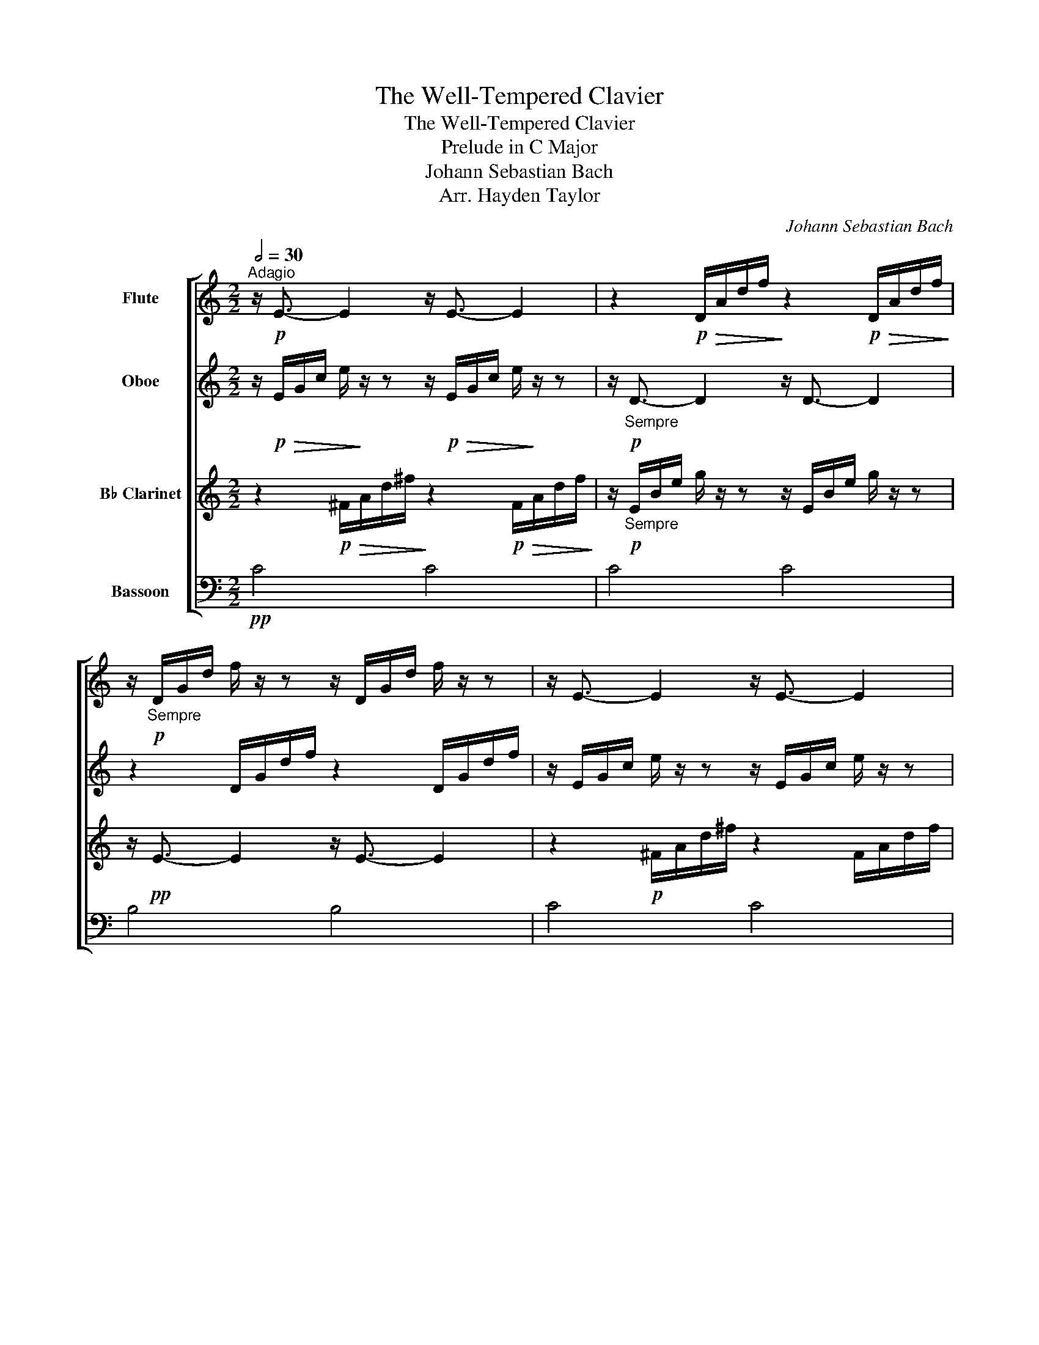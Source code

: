 X:1
T:The Well-Tempered Clavier
T:The Well-Tempered Clavier
T:Prelude in C Major
T:Johann Sebastian Bach
T:Arr. Hayden Taylor
C:Johann Sebastian Bach
Z:Arr. Hayden Taylor
%%score [ 1 2 3 4 ]
L:1/8
Q:1/2=30
M:2/2
K:C
V:1 treble nm="Flute"
V:2 treble nm="Oboe"
V:3 treble transpose=-2 nm="B♭ Clarinet"
V:4 bass nm="Bassoon"
V:1
"^Adagio" z/!p! E3/2- E2 z/ E3/2- E2 | z2!p!!>(! D/A/d/f/!>)! z2!p!!>(! D/A/d/f/!>)! | %2
 z/!p!"_Sempre" D/G/d/ f/ z/ z z/ D/G/d/ f/ z/ z | z/ E3/2- E2 z/ E3/2- E2 | %4
 z2 E/A/e/a/ z2 E/A/e/a/ | z/ D/^F/A/ d/ z/ z z/ D/F/A/ d/ z/ z | z/ D3/2- D2 z/ D3/2- D2 | %7
z2"^Listen for Oboe"x/E/G/c/z2x/E/G/c/ |z/x/E/G/ c/z/zz/x/E/G/ c/ z/ z |z2x/D/^F/c/z2x/D/F/c/ | %10
z2x/D/G/B/z2x/D/G/B/ |z2x/E/G/^c/z2x/E/G/c/ |z2x/D/A/d/z2x/D/A/d/ |z/x/D/F/ B/z/zz/x/D/F/ B/ z/ z | %14
z/x/C/G/ c/z/zz/x/C/G/ c/ z/ z |z/x/x/C/ F/z/zz/x/x/C/ F/ z/ z |z/x/x/C/ F/z/zz/x/x/C/ F/ z/ z | %17
 z/!pp! D3/2- D2 z/ D3/2- D2 | z/ E3/2- E2 z/ E3/2- E2 | z/ G3/2- G2 z/ G3/2- G2 | F4 F4 | ^F4 F4 | %22
 _A4 A4 | z/!p! F3/2- F2 z/ F3/2- F2 | z/ E3/2- E2 z/ E3/2- E2 | z/ D3/2- D2 z/ D3/2- D2 | %26
 z/ D3/2- D2 z/!<(! D3/2- D2!<)! | z/!mp! _E3/2- E2 z/ E3/2- E2 | z/ E3/2- E2 z/ E3/2- E2 | %29
 z/!f! D/G/c/ f/g/c'/f'/ z/ D/G/c/ f/g/c'/f'/ | z/ D/G/B/ f/g/b/f'/ z/ D/G/B/ f/g/b/f'/ | %31
 z/!ff! C/G/_B/ e/g/_b/e'/ z/ C/G/B/ e/g/b/e'/ | z/ c'3/2- c'6 | z/ B3/2- B6 | !fermata!c8 |] %35
V:2
 z/!p!!>(! E/G/c/ e/!>)! z/ z z/!p!!>(! E/G/c/ e/!>)! z/ z | z/!p!"_Sempre" D3/2- D2 z/ D3/2- D2 | %2
 z2 D/G/d/f/ z2 D/G/d/f/ | z/ E/G/c/ e/ z/ z z/ E/G/c/ e/ z/ z | z/ E3/2- E2 z/ E3/2- E2 | %5
 z2 D/^F/A/d/ z2 D/F/A/d/ | z/ D/G/d/ g/ z/ z z/ D/G/d/ g/ z/ z | z/ C3/2- .C2 z/ C3/2- .C2 | %8
 z/ C3/2- C2 z/ C3/2- C2 |z/"^Listen for Clarinet"x/D/^F/ c/z/zz/x/D/F/ c/ z/ z | %10
 z/ B,/D/G/ B/ z/ z z/ B,/D/G/ B/ z/ z |z/x/E/G/ ^c/z/zz/x/E/G/ c/ z/ z | %12
z/x/D/A/ d/z/zz/x/D/A/ d/ z/ z |z2x/D/F/B/z2x/D/F/B/ |z2x/C/G/c/z2x/C/G/c/ |z2x/x/C/F/z2x/x/C/F/ | %16
z2x/x/C/F/z2x/x/C/F/ |!pp! G4 G4 | C4 C4 | C4 C4 | z/ G3/2- G2 z/ G3/2- G2 | %21
 z/ C3/2- C2 z/ C3/2- C2 | z/ F3/2- F2 z/ F3/2- F2 |!pp! G4 G4 | G4 G4 | G4 G4 | G4!<(! G4!<)! | %27
z/!mf!x/x/C/ ^F/A/c/^f/z/x/x/C/ F/A/c/f/ |z/x/x/C/ E/G/c/g/z/x/x/C/ E/G/c/g/ | G4 G4 | G4 G4 | %31
 z/!f! c3/2- c2 z/ c3/2- c2 | z/!ff! C/F/A/ c/f/c/A/ c/A/F/A/ F/D/F/D/ | (C4 E4) | G8 |] %35
V:3
 z2!p!!>(! ^F/A/d/^f/!>)! z2!p!!>(! F/A/d/f/!>)! | %1
 z/!p!"_Sempre" E/B/e/ g/ z/ z z/ E/B/e/ g/ z/ z | z/!pp! E3/2- E2 z/ E3/2- E2 | %3
 z2!p! ^F/A/d/^f/ z2 F/A/d/f/ | z/ ^F/B/^f/ b/ z/ z z/ F/B/f/ b/ z/ z | %5
 z/!pp! E3/2- E2 z/ E3/2- E2 | z2!p! E/A/e/a/ z2 E/A/e/a/ | z/ D/^F/A/ d/ z/ z z/ D/F/A/ d/ z/ z | %8
 z2 D/^F/A/d/ z2 D/F/A/d/ | z/ B,/E/^G/ B,/E/G/B,/ z/ B,/E/G/ B,/E/G/B,/ | %10
 z/ ^C/E/A/ C/E/A/C/ z/ C/E/A/ C/E/A/C/ | z/ C/^F/A/ C/F/A/C/ z/ C/F/A/ C/F/A/C/ | %12
 z/ B,/E/B/ B,/E/B/B,/ z/ B,/E/B/ B,/E/B/B,/ | z/ _B,/E/G/ B,/E/G/B,/ z/ B,/E/G/ B,/E/G/B,/ | %14
 z/ A,/D/A/ A,/D/A/A,/ z/ A,/D/A/ A,/D/A/A,/ | z/ G,/B,/D/ G,/B,/D/G,/ z/ G,/B,/D/ G,/B,/D/G,/ | %16
 z/ G,/B,/D/ G,/B,/D/G,/ z/ G,/B,/D/ G,/B,/D/G,/ | z/ E,/A,/^C/ G/A,/C/G/ z/ E,/A,/C/ G/A,/C/G/ | %18
 z/ ^F,/A,/D/ ^F/A,/D/F/ z/ F,/A,/D/ F/A,/D/F/ | z/ A,/C/D/ ^F/C/D/F/ z/ A,/C/D/ F/C/D/F/ | %20
 z/ G,/B,/D/ ^F/B,/D/F/ z/ G,/B,/D/ F/B,/D/F/ | z/ B,/B,/D/ F/B,/D/F/ z/ B,/B,/D/ F/B,/D/F/ | %22
 z/ G,/^C/D/ E/C/D/E/ z/ G,/C/D/ E/C/D/E/ | z/!p! G,3/2- G,2 z/ G,3/2- G,2 | %24
 z/ ^F,3/2- F,2 z/ F,3/2- F,2 | z/ E,3/2- E,2 z/ E,3/2- E,2 | z/ E,3/2- E,2 z/!<(! E,3/2- E,2!<)! | %27
 z/!mf! F,/B,/D/ F,/B,/D/^G/ z/ F,/B,/D/ F,/B,/D/G/ | %28
 z/ ^F,/A,/D/ F,/A,/D/A/ z/ F,/A,/D/ F,/A,/D/A/ | z/ E3/2- E2 z/ E3/2- E2 | %30
 z/ E3/2- E2 z/ E3/2- E2 |!f! D4 D4 |!ff! D4 D4 | z/ ^C/A/^c/ e/g/e/c/ e/c/A/c/ E/G/^F/E/ | %34
 !fermata!^F8 |] %35
V:4
!pp! C4 C4 | C4 C4 | B,4 B,4 | C4 C4 | C4 C4 | C4 C4 | B,4 B,4 | B,4 B,4 | A,4 A,4 | D,4 D,4 | %10
 G,4 G,4 | G,4 G,4 | F,4 F,4 | F,4 F,4 | E,4 E,4 | E,4 E,4 | D,4 D,4 | G,,4 G,,4 | C,4 C,4 | %19
 C,4 C,4 | F,,4 F,,4 | ^F,,4 F,,4 | _A,,4 A,,4 | %23
 z/!p! F,/G,/B,/ D/G,/B,/D/ z/ F,/G,/B,/ D/G,/B,/D/ | z/ E,/G,/C/ E/G,/C/E/ z/ E,/G,/C/ E/G,/C/E/ | %25
 z/ D,/G,/C/ F/G,/C/F/ z/ D,/G,/C/ F/G,/C/F/ | %26
 z/ D,/G,/C/ F/G,/C/F/ z/!<(! D,/G,/C/ F/G,/C/F/!<)! |!mp! G,4 G,4 | G,4 G,4 |!mf! G,,4 G,,4 | %30
 G,,4 G,,4 |!f! C,,4 C,,4 |!ff! (C,,4 C,,4) | (C,4 C,4) | !fermata!C,8 |] %35

